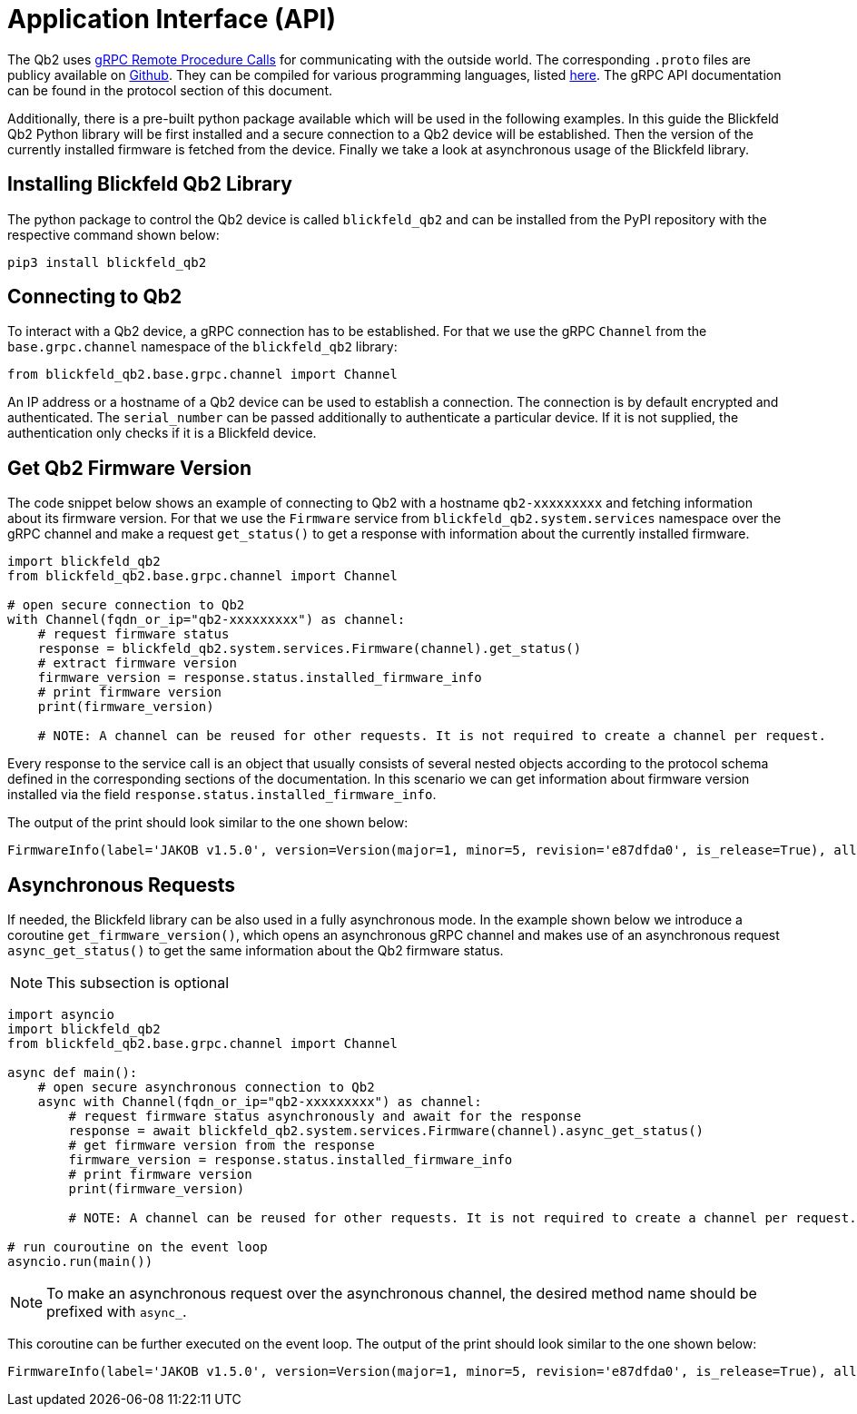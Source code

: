 = Application Interface (API)

The Qb2 uses https://grpc.io/[gRPC Remote Procedure Calls] for communicating with the outside world. The corresponding `.proto` files are publicy available on https://github.com/Blickfeld/blickfeld-qb2[Github]. They can be compiled for various programming languages, listed https://grpc.io/docs/languages/[here].
The gRPC API documentation can be found in the protocol section of this document.

Additionally, there is a pre-built python package available which will be used in the following examples.
In this guide the Blickfeld Qb2 Python library will be first installed and a secure connection to a Qb2 device will be established.
Then the version of the currently installed firmware is fetched from the device. Finally we take a look at asynchronous usage of the Blickfeld library.

== Installing Blickfeld Qb2 Library 
The python package to control the Qb2 device is called ```blickfeld_qb2``` and can be installed from the PyPI repository with the respective command shown below:

[source,bash]
----
pip3 install blickfeld_qb2
----

== Connecting to Qb2 
To interact with a Qb2 device, a gRPC connection has to be established. For that we use the gRPC ```Channel``` from the ```base.grpc.channel``` namespace of the ```blickfeld_qb2``` library: 

[source,python]
----
from blickfeld_qb2.base.grpc.channel import Channel
----

An IP address or a hostname of a Qb2 device can be used to establish a connection. The connection is by default encrypted and authenticated. The ```serial_number``` can be passed additionally to authenticate a particular device. If it is not supplied, the authentication only checks if it is a Blickfeld device.

== Get Qb2 Firmware Version  

The code snippet below shows an example of connecting to Qb2 with a hostname ```qb2-xxxxxxxxx``` and fetching information about its firmware version. 
For that we use the ```Firmware``` service from ```blickfeld_qb2.system.services``` namespace over the gRPC channel and make a 
request ```get_status()``` to get a response with information about the currently installed firmware. 

[source,python]
----
import blickfeld_qb2
from blickfeld_qb2.base.grpc.channel import Channel

# open secure connection to Qb2
with Channel(fqdn_or_ip="qb2-xxxxxxxxx") as channel:
    # request firmware status 
    response = blickfeld_qb2.system.services.Firmware(channel).get_status()
    # extract firmware version 
    firmware_version = response.status.installed_firmware_info
    # print firmware version
    print(firmware_version)

    # NOTE: A channel can be reused for other requests. It is not required to create a channel per request.
----

Every response to the service call is an object that usually consists of several nested objects according to the protocol schema defined in the corresponding sections of the documentation. In this scenario we can get information about firmware version installed via the
field ```response.status.installed_firmware_info```. 

The output of the print should look similar to the one shown below: 

[source,bash]
----
FirmwareInfo(label='JAKOB v1.5.0', version=Version(major=1, minor=5, revision='e87dfda0', is_release=True), allowed_downgrade_version=Version(minor=26))
----

== Asynchronous Requests

If needed, the Blickfeld library can be also used in a fully asynchronous mode. In the example shown below we introduce a coroutine ```get_firmware_version()```, which opens an asynchronous gRPC channel and makes use of an asynchronous request ```async_get_status()``` to get the same information about the Qb2 firmware status. 

NOTE: This subsection is optional

[source,python]
----
import asyncio
import blickfeld_qb2
from blickfeld_qb2.base.grpc.channel import Channel

async def main():
    # open secure asynchronous connection to Qb2
    async with Channel(fqdn_or_ip="qb2-xxxxxxxxx") as channel:
        # request firmware status asynchronously and await for the response 
        response = await blickfeld_qb2.system.services.Firmware(channel).async_get_status()
        # get firmware version from the response 
        firmware_version = response.status.installed_firmware_info
        # print firmware version
        print(firmware_version)

        # NOTE: A channel can be reused for other requests. It is not required to create a channel per request.

# run couroutine on the event loop 
asyncio.run(main())

----

NOTE: To make an asynchronous request over the asynchronous channel, the desired method name should be prefixed with ```async_```. 

This coroutine can be further executed on the event loop. The output of the print should look similar to the one shown below:  

[source,bash]
----
FirmwareInfo(label='JAKOB v1.5.0', version=Version(major=1, minor=5, revision='e87dfda0', is_release=True), allowed_downgrade_version=Version(minor=26))
----